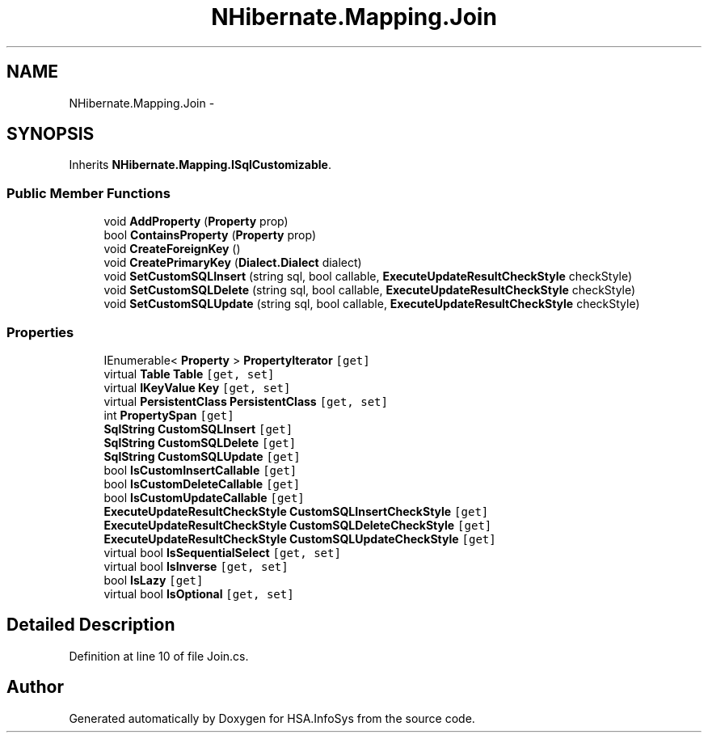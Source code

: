 .TH "NHibernate.Mapping.Join" 3 "Fri Jul 5 2013" "Version 1.0" "HSA.InfoSys" \" -*- nroff -*-
.ad l
.nh
.SH NAME
NHibernate.Mapping.Join \- 
.SH SYNOPSIS
.br
.PP
.PP
Inherits \fBNHibernate\&.Mapping\&.ISqlCustomizable\fP\&.
.SS "Public Member Functions"

.in +1c
.ti -1c
.RI "void \fBAddProperty\fP (\fBProperty\fP prop)"
.br
.ti -1c
.RI "bool \fBContainsProperty\fP (\fBProperty\fP prop)"
.br
.ti -1c
.RI "void \fBCreateForeignKey\fP ()"
.br
.ti -1c
.RI "void \fBCreatePrimaryKey\fP (\fBDialect\&.Dialect\fP dialect)"
.br
.ti -1c
.RI "void \fBSetCustomSQLInsert\fP (string sql, bool callable, \fBExecuteUpdateResultCheckStyle\fP checkStyle)"
.br
.ti -1c
.RI "void \fBSetCustomSQLDelete\fP (string sql, bool callable, \fBExecuteUpdateResultCheckStyle\fP checkStyle)"
.br
.ti -1c
.RI "void \fBSetCustomSQLUpdate\fP (string sql, bool callable, \fBExecuteUpdateResultCheckStyle\fP checkStyle)"
.br
.in -1c
.SS "Properties"

.in +1c
.ti -1c
.RI "IEnumerable< \fBProperty\fP > \fBPropertyIterator\fP\fC [get]\fP"
.br
.ti -1c
.RI "virtual \fBTable\fP \fBTable\fP\fC [get, set]\fP"
.br
.ti -1c
.RI "virtual \fBIKeyValue\fP \fBKey\fP\fC [get, set]\fP"
.br
.ti -1c
.RI "virtual \fBPersistentClass\fP \fBPersistentClass\fP\fC [get, set]\fP"
.br
.ti -1c
.RI "int \fBPropertySpan\fP\fC [get]\fP"
.br
.ti -1c
.RI "\fBSqlString\fP \fBCustomSQLInsert\fP\fC [get]\fP"
.br
.ti -1c
.RI "\fBSqlString\fP \fBCustomSQLDelete\fP\fC [get]\fP"
.br
.ti -1c
.RI "\fBSqlString\fP \fBCustomSQLUpdate\fP\fC [get]\fP"
.br
.ti -1c
.RI "bool \fBIsCustomInsertCallable\fP\fC [get]\fP"
.br
.ti -1c
.RI "bool \fBIsCustomDeleteCallable\fP\fC [get]\fP"
.br
.ti -1c
.RI "bool \fBIsCustomUpdateCallable\fP\fC [get]\fP"
.br
.ti -1c
.RI "\fBExecuteUpdateResultCheckStyle\fP \fBCustomSQLInsertCheckStyle\fP\fC [get]\fP"
.br
.ti -1c
.RI "\fBExecuteUpdateResultCheckStyle\fP \fBCustomSQLDeleteCheckStyle\fP\fC [get]\fP"
.br
.ti -1c
.RI "\fBExecuteUpdateResultCheckStyle\fP \fBCustomSQLUpdateCheckStyle\fP\fC [get]\fP"
.br
.ti -1c
.RI "virtual bool \fBIsSequentialSelect\fP\fC [get, set]\fP"
.br
.ti -1c
.RI "virtual bool \fBIsInverse\fP\fC [get, set]\fP"
.br
.ti -1c
.RI "bool \fBIsLazy\fP\fC [get]\fP"
.br
.ti -1c
.RI "virtual bool \fBIsOptional\fP\fC [get, set]\fP"
.br
.in -1c
.SH "Detailed Description"
.PP 
Definition at line 10 of file Join\&.cs\&.

.SH "Author"
.PP 
Generated automatically by Doxygen for HSA\&.InfoSys from the source code\&.
